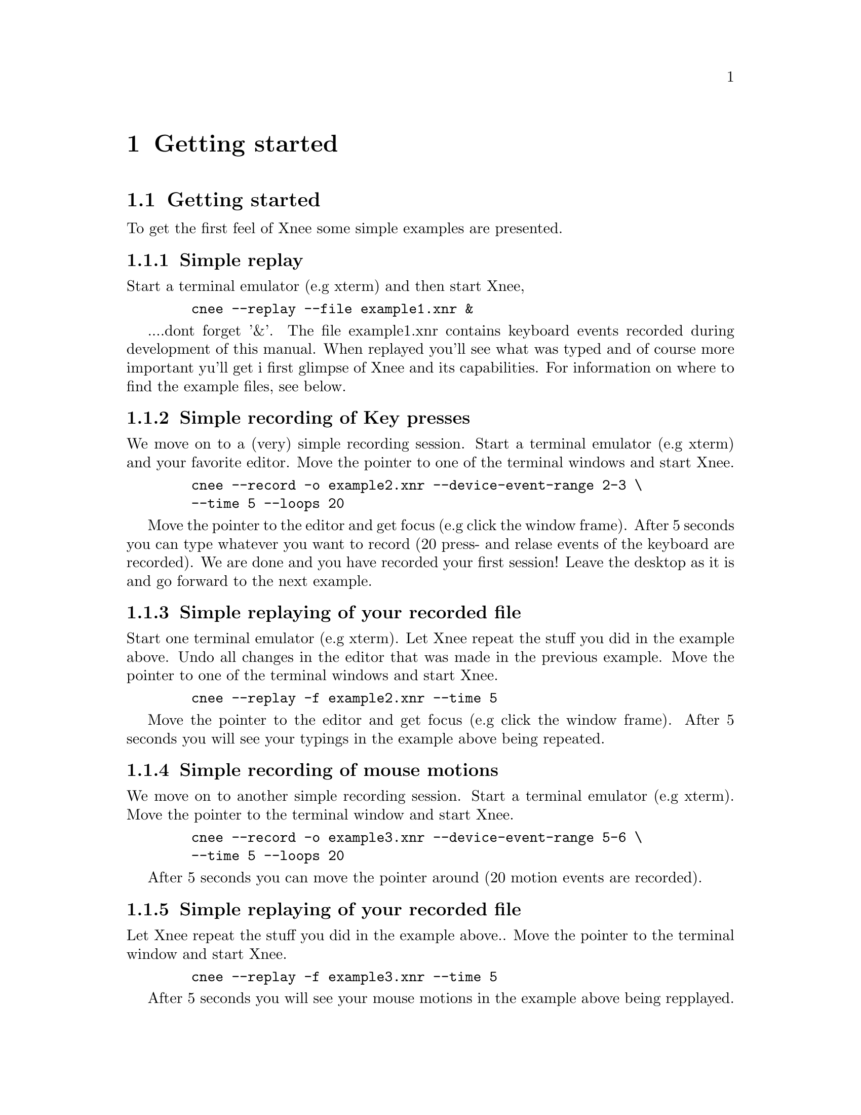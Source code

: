 @node    Getting started, General ideas, Introduction, top
@chapter Getting started

@section Getting started 
@cindex  Getting started 
To get the first feel of Xnee some simple examples are presented. 

@subsection Simple replay
Start a terminal emulator (e.g xterm) and then start Xnee, 
@example
   @code{cnee --replay --file example1.xnr &}
@end example
....dont forget '&'.
The file example1.xnr contains keyboard events recorded during 
development of this manual. When replayed you'll see what was typed and of 
course more important yu'll get i first glimpse of Xnee and its capabilities. 
For information on where to find the example files, see below.

@subsection Simple recording of Key presses
We move on to a (very) simple recording session.
Start a terminal emulator (e.g xterm) and your favorite editor.
Move the pointer to one of the terminal windows and start Xnee.
@example
   @code{cnee --record -o example2.xnr --device-event-range 2-3 \}
   @code{--time 5 --loops 20}
@end example
Move the pointer to the editor and get focus (e.g click the 
window frame). After 5 seconds you can type whatever you want to record 
(20 press- and relase events of the keyboard are recorded). We are done
and you have recorded your first session! Leave the desktop as it 
is and go forward to the next example.



@subsection Simple replaying of your recorded file
Start one terminal emulator (e.g xterm).
Let Xnee repeat the stuff you did in the example above. 
Undo all changes in the editor that was made in the previous example.
Move the pointer to one of the terminal windows and start Xnee.
@example
   @code{cnee --replay -f example2.xnr --time 5}
@end example
Move the pointer to the editor and get focus (e.g click the 
window frame). After 5 seconds you will see your typings in the example 
above being repeated.

@subsection Simple recording of mouse motions
We move on to another simple recording session.
Start a terminal emulator (e.g xterm).
Move the pointer to the terminal window and start Xnee.
@example
   @code{cnee --record -o example3.xnr --device-event-range 5-6 \}
   @code{--time 5 --loops 20}
@end example
After 5 seconds you can move the pointer around (20 motion events are recorded).

@subsection Simple replaying of your recorded file
Let Xnee repeat the stuff you did in the example above.. 
Move the pointer to the terminal window and start Xnee.
@example
   @code{cnee --replay -f example3.xnr --time 5}
@end example
After 5 seconds you will see your mouse motions in the example above being 
repplayed.

@subsection Simple retyping of a text file
Let Xnee retype (type again) the text in a text file.
Move the pointer to the terminal window and create a text file containing
the command @code{ls -l}. 
@example
   @code{echo "ls -l" > ./mytext.txt}
@end example
And after that you start Xnee.
@example
   @code{cnee --retype-file  ./mytext.txt --time 5}
@end example
After 5 seconds you will see Xnee type @code{ls -l}, which probably will 
list the files in the current directory.

@subsection Example Xnee Session files
@cindex     Example Xnee Session files
The example file above (example1.xnr) is a session file that has been 
delivered with the sources (allthough not installed), rpm and with the 
Xnee Documentation Package. The file(s) can be found:
@multitable  @columnfractions .30 .30 .30 
@item
@tab @b{Distribution}
@tab @b{Location}

@item
@tab RPM
@tab /usr/lib/xnee/session

@item
@tab Source
@tab ./sessions/

@item
@tab Document Package
@tab ./sessions/
@end multitable





















